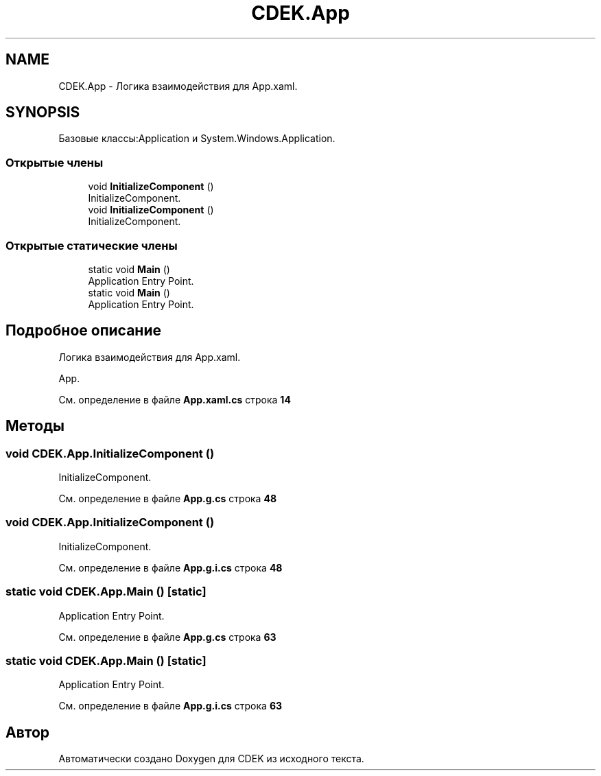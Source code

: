 .TH "CDEK.App" 3 "Вт 28 Фев 2023" "Version 1.0.0.1" "CDEK" \" -*- nroff -*-
.ad l
.nh
.SH NAME
CDEK.App \- Логика взаимодействия для App\&.xaml\&.  

.SH SYNOPSIS
.br
.PP
.PP
Базовые классы:Application и System\&.Windows\&.Application\&.
.SS "Открытые члены"

.in +1c
.ti -1c
.RI "void \fBInitializeComponent\fP ()"
.br
.RI "InitializeComponent\&. "
.ti -1c
.RI "void \fBInitializeComponent\fP ()"
.br
.RI "InitializeComponent\&. "
.in -1c
.SS "Открытые статические члены"

.in +1c
.ti -1c
.RI "static void \fBMain\fP ()"
.br
.RI "Application Entry Point\&. "
.ti -1c
.RI "static void \fBMain\fP ()"
.br
.RI "Application Entry Point\&. "
.in -1c
.SH "Подробное описание"
.PP 
Логика взаимодействия для App\&.xaml\&. 

App\&. 
.PP
См\&. определение в файле \fBApp\&.xaml\&.cs\fP строка \fB14\fP
.SH "Методы"
.PP 
.SS "void CDEK\&.App\&.InitializeComponent ()"

.PP
InitializeComponent\&. 
.PP
См\&. определение в файле \fBApp\&.g\&.cs\fP строка \fB48\fP
.SS "void CDEK\&.App\&.InitializeComponent ()"

.PP
InitializeComponent\&. 
.PP
См\&. определение в файле \fBApp\&.g\&.i\&.cs\fP строка \fB48\fP
.SS "static void CDEK\&.App\&.Main ()\fC [static]\fP"

.PP
Application Entry Point\&. 
.PP
См\&. определение в файле \fBApp\&.g\&.cs\fP строка \fB63\fP
.SS "static void CDEK\&.App\&.Main ()\fC [static]\fP"

.PP
Application Entry Point\&. 
.PP
См\&. определение в файле \fBApp\&.g\&.i\&.cs\fP строка \fB63\fP

.SH "Автор"
.PP 
Автоматически создано Doxygen для CDEK из исходного текста\&.
